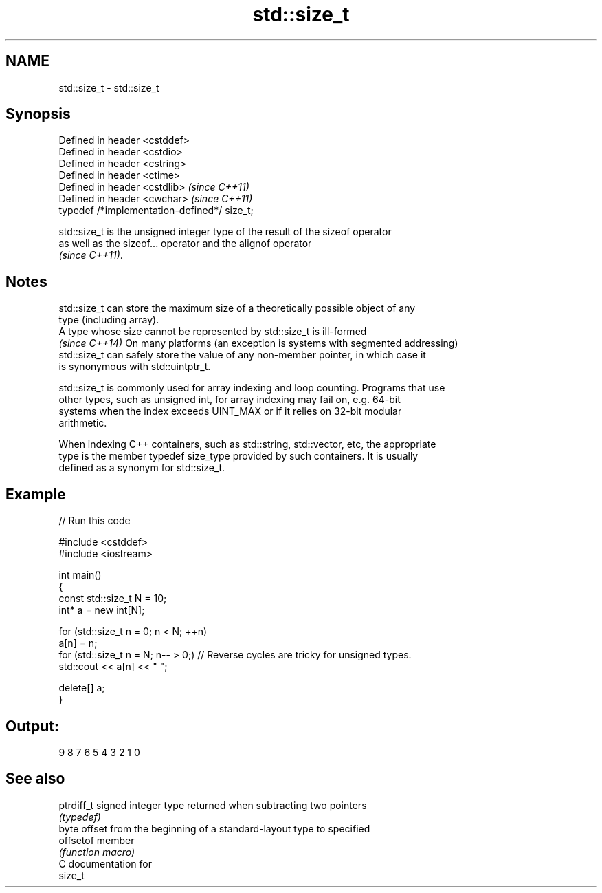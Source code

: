 .TH std::size_t 3 "Nov 16 2016" "2.1 | http://cppreference.com" "C++ Standard Libary"
.SH NAME
std::size_t \- std::size_t

.SH Synopsis
   Defined in header <cstddef>
   Defined in header <cstdio>
   Defined in header <cstring>
   Defined in header <ctime>
   Defined in header <cstdlib>                 \fI(since C++11)\fP
   Defined in header <cwchar>                  \fI(since C++11)\fP
   typedef /*implementation-defined*/ size_t;

   std::size_t is the unsigned integer type of the result of the sizeof operator
   as well as the sizeof... operator and the alignof operator
   \fI(since C++11)\fP.

.SH Notes

   std::size_t can store the maximum size of a theoretically possible object of any
   type (including array).
   A type whose size cannot be represented by std::size_t is ill-formed
   \fI(since C++14)\fP On many platforms (an exception is systems with segmented addressing)
   std::size_t can safely store the value of any non-member pointer, in which case it
   is synonymous with std::uintptr_t.

   std::size_t is commonly used for array indexing and loop counting. Programs that use
   other types, such as unsigned int, for array indexing may fail on, e.g. 64-bit
   systems when the index exceeds UINT_MAX or if it relies on 32-bit modular
   arithmetic.

   When indexing C++ containers, such as std::string, std::vector, etc, the appropriate
   type is the member typedef size_type provided by such containers. It is usually
   defined as a synonym for std::size_t.

.SH Example

   
// Run this code

 #include <cstddef>
 #include <iostream>

 int main()
 {
     const std::size_t N = 10;
     int* a = new int[N];

     for (std::size_t n = 0; n < N; ++n)
         a[n] = n;
     for (std::size_t n = N; n-- > 0;) // Reverse cycles are tricky for unsigned types.
         std::cout << a[n] << " ";

     delete[] a;
 }

.SH Output:

 9 8 7 6 5 4 3 2 1 0

.SH See also

   ptrdiff_t signed integer type returned when subtracting two pointers
             \fI(typedef)\fP
             byte offset from the beginning of a standard-layout type to specified
   offsetof  member
             \fI(function macro)\fP
   C documentation for
   size_t

